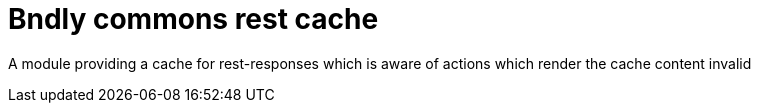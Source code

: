 = Bndly commons rest cache

A module providing a cache for rest-responses which is aware of actions which render the cache content invalid